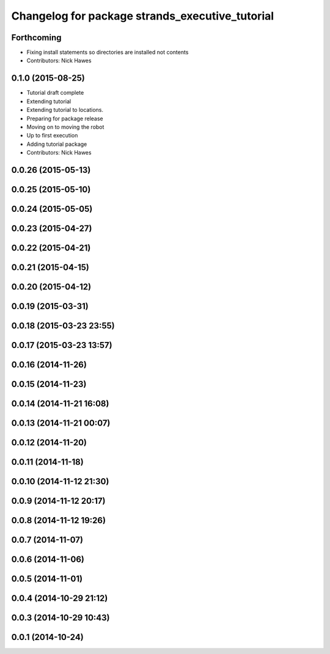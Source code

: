^^^^^^^^^^^^^^^^^^^^^^^^^^^^^^^^^^^^^^^^^^^^^^^^
Changelog for package strands_executive_tutorial
^^^^^^^^^^^^^^^^^^^^^^^^^^^^^^^^^^^^^^^^^^^^^^^^

Forthcoming
-----------
* Fixing install statements so directories are installed not contents
* Contributors: Nick Hawes

0.1.0 (2015-08-25)
------------------
* Tutorial draft complete
* Extending tutorial
* Extending tutorial to locations.
* Preparing for package release
* Moving on to moving the robot
* Up to first execution
* Adding tutorial package
* Contributors: Nick Hawes

0.0.26 (2015-05-13)
-------------------

0.0.25 (2015-05-10)
-------------------

0.0.24 (2015-05-05)
-------------------

0.0.23 (2015-04-27)
-------------------

0.0.22 (2015-04-21)
-------------------

0.0.21 (2015-04-15)
-------------------

0.0.20 (2015-04-12)
-------------------

0.0.19 (2015-03-31)
-------------------

0.0.18 (2015-03-23 23:55)
-------------------------

0.0.17 (2015-03-23 13:57)
-------------------------

0.0.16 (2014-11-26)
-------------------

0.0.15 (2014-11-23)
-------------------

0.0.14 (2014-11-21 16:08)
-------------------------

0.0.13 (2014-11-21 00:07)
-------------------------

0.0.12 (2014-11-20)
-------------------

0.0.11 (2014-11-18)
-------------------

0.0.10 (2014-11-12 21:30)
-------------------------

0.0.9 (2014-11-12 20:17)
------------------------

0.0.8 (2014-11-12 19:26)
------------------------

0.0.7 (2014-11-07)
------------------

0.0.6 (2014-11-06)
------------------

0.0.5 (2014-11-01)
------------------

0.0.4 (2014-10-29 21:12)
------------------------

0.0.3 (2014-10-29 10:43)
------------------------

0.0.1 (2014-10-24)
------------------

